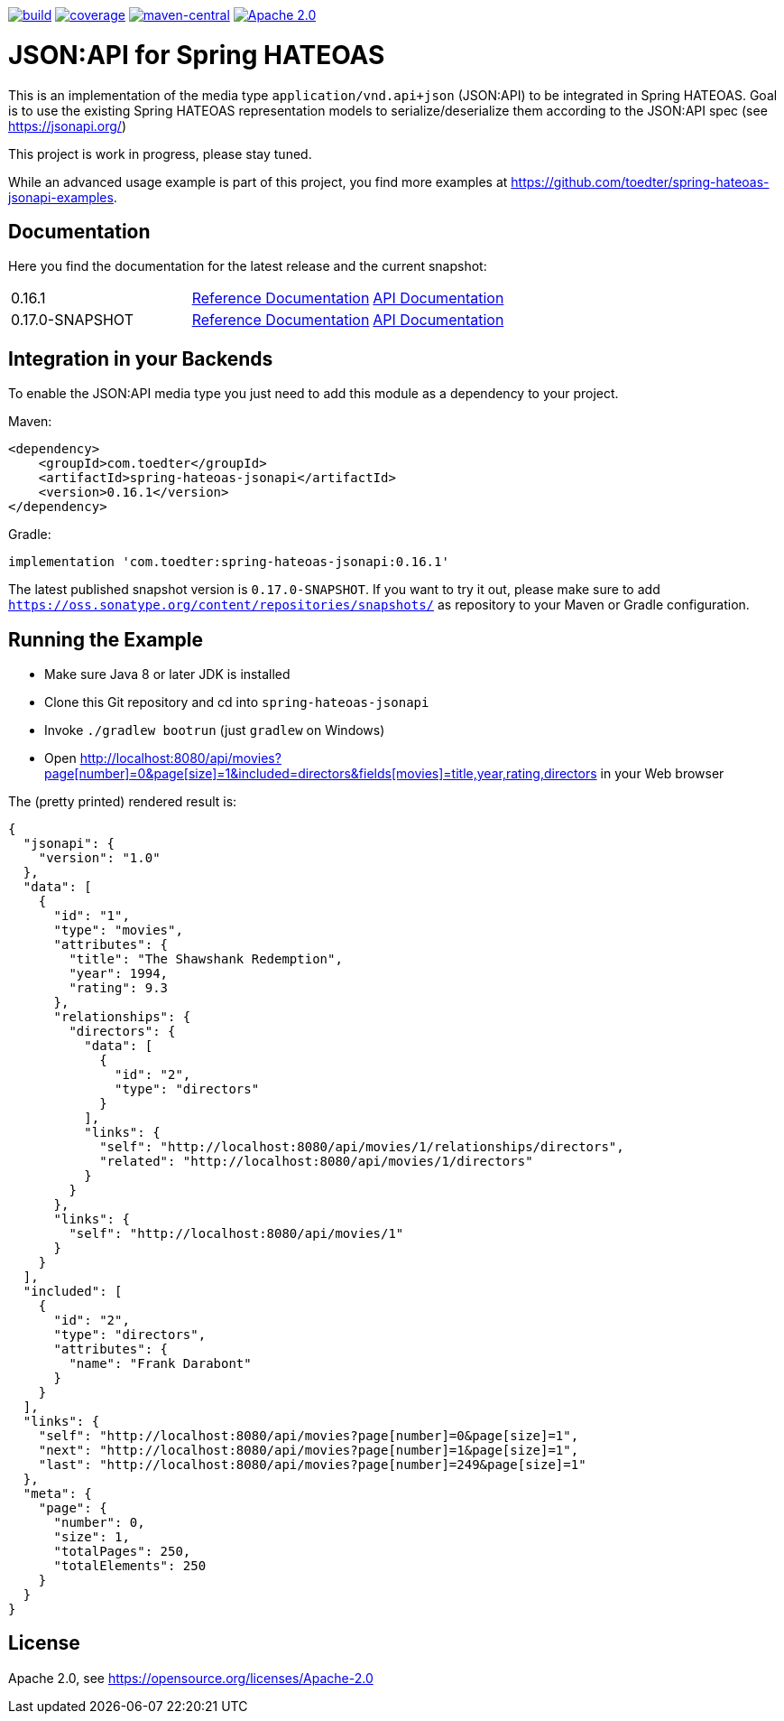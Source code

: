 image:https://github.com/toedter/spring-hateoas-jsonapi/workflows/Build/badge.svg["build", link="https://github.com/toedter/spring-hateoas-jsonapi/actions"]
image:https://codecov.io/gh/toedter/spring-hateoas-jsonapi/branch/master/graph/badge.svg["coverage", link="https://codecov.io/gh/toedter/spring-hateoas-jsonapi"]
image:https://img.shields.io/maven-central/v/com.toedter/spring-hateoas-jsonapi?color=green["maven-central", link="https://search.maven.org/artifact/com.toedter/spring-hateoas-jsonapi"]
image:https://img.shields.io/badge/License-Apache%202.0-blue.svg["Apache 2.0", link="https://opensource.org/licenses/Apache-2.0"]

= JSON:API for Spring HATEOAS

This is an implementation of the media type `application/vnd.api+json` (JSON:API)
to be integrated in Spring HATEOAS. Goal is to use the existing Spring HATEOAS
representation models to serialize/deserialize them according to the JSON:API spec (see https://jsonapi.org/)

This project is work in progress, please stay tuned.

While an advanced usage example is part of this project,
you find more examples at https://github.com/toedter/spring-hateoas-jsonapi-examples.

== Documentation

Here you find the documentation for the latest release and the current snapshot:
|===
| 0.16.1 | https://toedter.github.io/spring-hateoas-jsonapi/0.16.1/reference/[Reference Documentation] | https://toedter.github.io/spring-hateoas-jsonapi/0.16.1/api/[API Documentation]
| 0.17.0-SNAPSHOT | https://toedter.github.io/spring-hateoas-jsonapi/snapshot/reference/[Reference Documentation] | https://toedter.github.io/spring-hateoas-jsonapi/snapshot/api/[API Documentation]
|===

== Integration in your Backends

To enable the JSON:API media type you just need to add this module as a dependency to your project.

Maven:
[source,xml]
<dependency>
    <groupId>com.toedter</groupId>
    <artifactId>spring-hateoas-jsonapi</artifactId>
    <version>0.16.1</version>
</dependency>

Gradle:
[source]
implementation 'com.toedter:spring-hateoas-jsonapi:0.16.1'

The latest published snapshot version is `0.17.0-SNAPSHOT`.
If you want to try it out,
please make sure to add `https://oss.sonatype.org/content/repositories/snapshots/`
as repository to your Maven or Gradle configuration.

== Running the Example

* Make sure Java 8 or later JDK is installed
* Clone this Git repository and cd into `spring-hateoas-jsonapi`
* Invoke `./gradlew bootrun` (just `gradlew` on Windows)
* Open link:++http://localhost:8080/api/movies?page[number]=0&page[size]=1&included=directors&fields[movies]=title,year,rating,directors++[++http://localhost:8080/api/movies?page[number]=0&page[size]=1&included=directors&fields[movies]=title,year,rating,directors++]
 in your Web browser

The (pretty printed) rendered result is:

[source,json]
{
  "jsonapi": {
    "version": "1.0"
  },
  "data": [
    {
      "id": "1",
      "type": "movies",
      "attributes": {
        "title": "The Shawshank Redemption",
        "year": 1994,
        "rating": 9.3
      },
      "relationships": {
        "directors": {
          "data": [
            {
              "id": "2",
              "type": "directors"
            }
          ],
          "links": {
            "self": "http://localhost:8080/api/movies/1/relationships/directors",
            "related": "http://localhost:8080/api/movies/1/directors"
          }
        }
      },
      "links": {
        "self": "http://localhost:8080/api/movies/1"
      }
    }
  ],
  "included": [
    {
      "id": "2",
      "type": "directors",
      "attributes": {
        "name": "Frank Darabont"
      }
    }
  ],
  "links": {
    "self": "http://localhost:8080/api/movies?page[number]=0&page[size]=1",
    "next": "http://localhost:8080/api/movies?page[number]=1&page[size]=1",
    "last": "http://localhost:8080/api/movies?page[number]=249&page[size]=1"
  },
  "meta": {
    "page": {
      "number": 0,
      "size": 1,
      "totalPages": 250,
      "totalElements": 250
    }
  }
}

== License

Apache 2.0, see https://opensource.org/licenses/Apache-2.0
